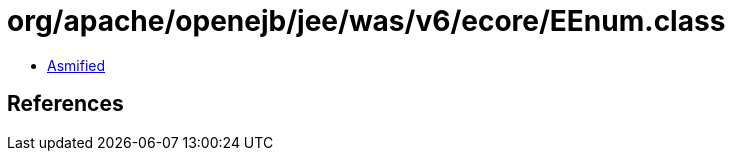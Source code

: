 = org/apache/openejb/jee/was/v6/ecore/EEnum.class

 - link:EEnum-asmified.java[Asmified]

== References

